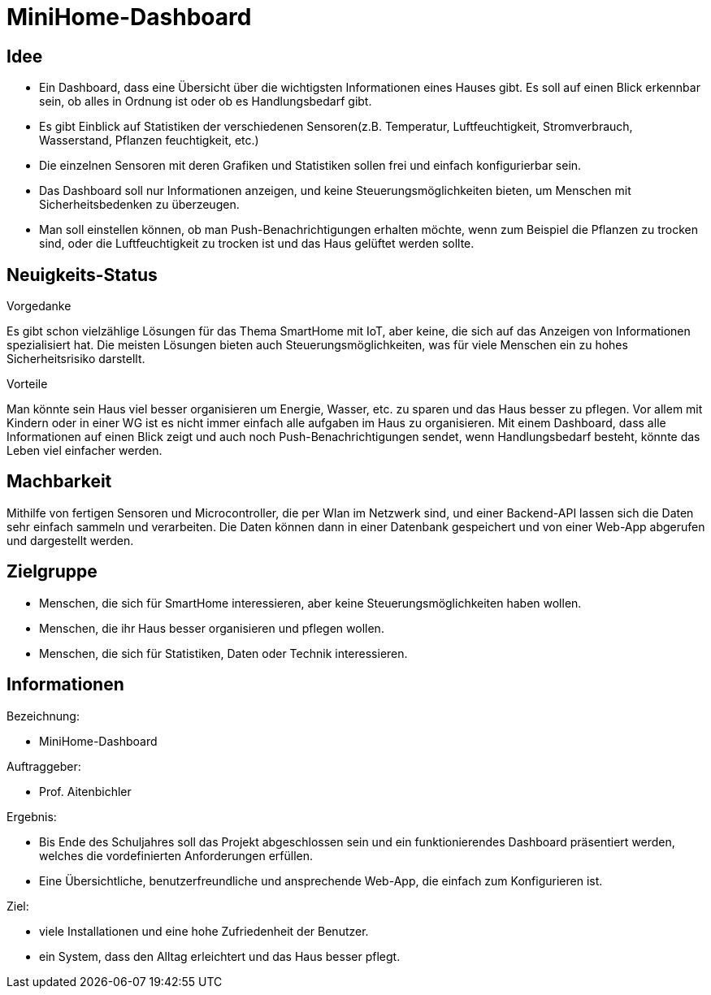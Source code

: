 ﻿= *MiniHome-Dashboard*

== Idee

* Ein Dashboard, dass eine Übersicht über die wichtigsten Informationen eines Hauses gibt. Es soll auf einen Blick erkennbar sein, ob alles in Ordnung ist oder ob es Handlungsbedarf gibt. 
* Es gibt Einblick auf Statistiken der verschiedenen Sensoren(z.B. Temperatur, Luftfeuchtigkeit, Stromverbrauch, Wasserstand, Pflanzen feuchtigkeit, etc.)
* Die einzelnen Sensoren mit deren Grafiken und Statistiken sollen frei und einfach konfigurierbar sein.
* Das Dashboard soll nur Informationen anzeigen, und keine Steuerungsmöglichkeiten bieten, um Menschen mit Sicherheitsbedenken zu überzeugen.
* Man soll einstellen können, ob man Push-Benachrichtigungen erhalten möchte, wenn zum Beispiel die Pflanzen zu trocken sind, oder die Luftfeuchtigkeit zu trocken ist und das Haus gelüftet werden sollte.

== Neuigkeits-Status
.Vorgedanke
Es gibt schon vielzählige Lösungen für das Thema SmartHome mit IoT, aber keine, die sich auf das Anzeigen von Informationen spezialisiert hat. Die meisten Lösungen bieten auch Steuerungsmöglichkeiten, was für viele Menschen ein zu hohes Sicherheitsrisiko darstellt.

.Vorteile
Man könnte sein Haus viel besser organisieren um Energie, Wasser, etc. zu sparen und das Haus besser zu pflegen. Vor allem mit Kindern oder in einer WG ist es nicht immer einfach alle aufgaben im Haus zu organisieren. Mit einem Dashboard, dass alle Informationen auf einen Blick zeigt und auch noch Push-Benachrichtigungen sendet, wenn Handlungsbedarf besteht, könnte das Leben viel einfacher werden. 

== Machbarkeit

Mithilfe von fertigen Sensoren und Microcontroller, die per Wlan im Netzwerk sind, und einer Backend-API lassen sich die Daten sehr einfach sammeln und verarbeiten. Die Daten können dann in einer Datenbank gespeichert und von einer Web-App abgerufen und dargestellt werden.

== Zielgruppe

* Menschen, die sich für SmartHome interessieren, aber keine Steuerungsmöglichkeiten haben wollen.
* Menschen, die ihr Haus besser organisieren und pflegen wollen.
* Menschen, die sich für Statistiken, Daten oder Technik interessieren.

== Informationen
.Bezeichnung:
* MiniHome-Dashboard

.Auftraggeber:
* Prof. Aitenbichler

.Ergebnis:
* Bis Ende des Schuljahres soll das Projekt abgeschlossen sein und ein funktionierendes Dashboard präsentiert werden, welches die vordefinierten Anforderungen erfüllen.
* Eine Übersichtliche, benutzerfreundliche und ansprechende Web-App, die einfach zum Konfigurieren ist.

.Ziel:
* viele Installationen und eine hohe Zufriedenheit der Benutzer.
* ein System, dass den Alltag erleichtert und das Haus besser pflegt.  

